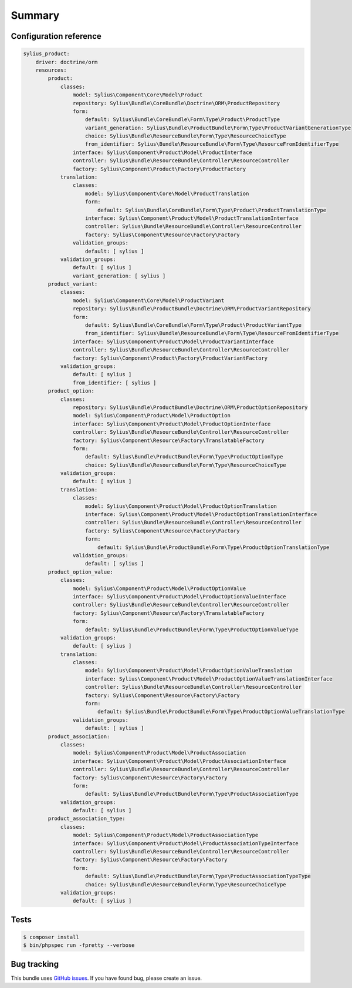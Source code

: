 Summary
=======

Configuration reference
-----------------------

.. code-block:: yaml

    sylius_product:
        driver: doctrine/orm
        resources:
            product:
                classes:
                    model: Sylius\Component\Core\Model\Product
                    repository: Sylius\Bundle\CoreBundle\Doctrine\ORM\ProductRepository
                    form:
                        default: Sylius\Bundle\CoreBundle\Form\Type\Product\ProductType
                        variant_generation: Sylius\Bundle\ProductBundle\Form\Type\ProductVariantGenerationType
                        choice: Sylius\Bundle\ResourceBundle\Form\Type\ResourceChoiceType
                        from_identifier: Sylius\Bundle\ResourceBundle\Form\Type\ResourceFromIdentifierType
                    interface: Sylius\Component\Product\Model\ProductInterface
                    controller: Sylius\Bundle\ResourceBundle\Controller\ResourceController
                    factory: Sylius\Component\Product\Factory\ProductFactory
                translation:
                    classes:
                        model: Sylius\Component\Core\Model\ProductTranslation
                        form:
                            default: Sylius\Bundle\CoreBundle\Form\Type\Product\ProductTranslationType
                        interface: Sylius\Component\Product\Model\ProductTranslationInterface
                        controller: Sylius\Bundle\ResourceBundle\Controller\ResourceController
                        factory: Sylius\Component\Resource\Factory\Factory
                    validation_groups:
                        default: [ sylius ]
                validation_groups:
                    default: [ sylius ]
                    variant_generation: [ sylius ]
            product_variant:
                classes:
                    model: Sylius\Component\Core\Model\ProductVariant
                    repository: Sylius\Bundle\ProductBundle\Doctrine\ORM\ProductVariantRepository
                    form:
                        default: Sylius\Bundle\CoreBundle\Form\Type\Product\ProductVariantType
                        from_identifier: Sylius\Bundle\ResourceBundle\Form\Type\ResourceFromIdentifierType
                    interface: Sylius\Component\Product\Model\ProductVariantInterface
                    controller: Sylius\Bundle\ResourceBundle\Controller\ResourceController
                    factory: Sylius\Component\Product\Factory\ProductVariantFactory
                validation_groups:
                    default: [ sylius ]
                    from_identifier: [ sylius ]
            product_option:
                classes:
                    repository: Sylius\Bundle\ProductBundle\Doctrine\ORM\ProductOptionRepository
                    model: Sylius\Component\Product\Model\ProductOption
                    interface: Sylius\Component\Product\Model\ProductOptionInterface
                    controller: Sylius\Bundle\ResourceBundle\Controller\ResourceController
                    factory: Sylius\Component\Resource\Factory\TranslatableFactory
                    form:
                        default: Sylius\Bundle\ProductBundle\Form\Type\ProductOptionType
                        choice: Sylius\Bundle\ResourceBundle\Form\Type\ResourceChoiceType
                validation_groups:
                    default: [ sylius ]
                translation:
                    classes:
                        model: Sylius\Component\Product\Model\ProductOptionTranslation
                        interface: Sylius\Component\Product\Model\ProductOptionTranslationInterface
                        controller: Sylius\Bundle\ResourceBundle\Controller\ResourceController
                        factory: Sylius\Component\Resource\Factory\Factory
                        form:
                            default: Sylius\Bundle\ProductBundle\Form\Type\ProductOptionTranslationType
                    validation_groups:
                        default: [ sylius ]
            product_option_value:
                classes:
                    model: Sylius\Component\Product\Model\ProductOptionValue
                    interface: Sylius\Component\Product\Model\ProductOptionValueInterface
                    controller: Sylius\Bundle\ResourceBundle\Controller\ResourceController
                    factory: Sylius\Component\Resource\Factory\TranslatableFactory
                    form:
                        default: Sylius\Bundle\ProductBundle\Form\Type\ProductOptionValueType
                validation_groups:
                    default: [ sylius ]
                translation:
                    classes:
                        model: Sylius\Component\Product\Model\ProductOptionValueTranslation
                        interface: Sylius\Component\Product\Model\ProductOptionValueTranslationInterface
                        controller: Sylius\Bundle\ResourceBundle\Controller\ResourceController
                        factory: Sylius\Component\Resource\Factory\Factory
                        form:
                            default: Sylius\Bundle\ProductBundle\Form\Type\ProductOptionValueTranslationType
                    validation_groups:
                        default: [ sylius ]
            product_association:
                classes:
                    model: Sylius\Component\Product\Model\ProductAssociation
                    interface: Sylius\Component\Product\Model\ProductAssociationInterface
                    controller: Sylius\Bundle\ResourceBundle\Controller\ResourceController
                    factory: Sylius\Component\Resource\Factory\Factory
                    form:
                        default: Sylius\Bundle\ProductBundle\Form\Type\ProductAssociationType
                validation_groups:
                    default: [ sylius ]
            product_association_type:
                classes:
                    model: Sylius\Component\Product\Model\ProductAssociationType
                    interface: Sylius\Component\Product\Model\ProductAssociationTypeInterface
                    controller: Sylius\Bundle\ResourceBundle\Controller\ResourceController
                    factory: Sylius\Component\Resource\Factory\Factory
                    form:
                        default: Sylius\Bundle\ProductBundle\Form\Type\ProductAssociationTypeType
                        choice: Sylius\Bundle\ResourceBundle\Form\Type\ResourceChoiceType
                validation_groups:
                    default: [ sylius ]

Tests
-----

.. code-block:: bash

    $ composer install
    $ bin/phpspec run -fpretty --verbose

Bug tracking
------------

This bundle uses `GitHub issues <https://github.com/Sylius/Sylius/issues>`_.
If you have found bug, please create an issue.
